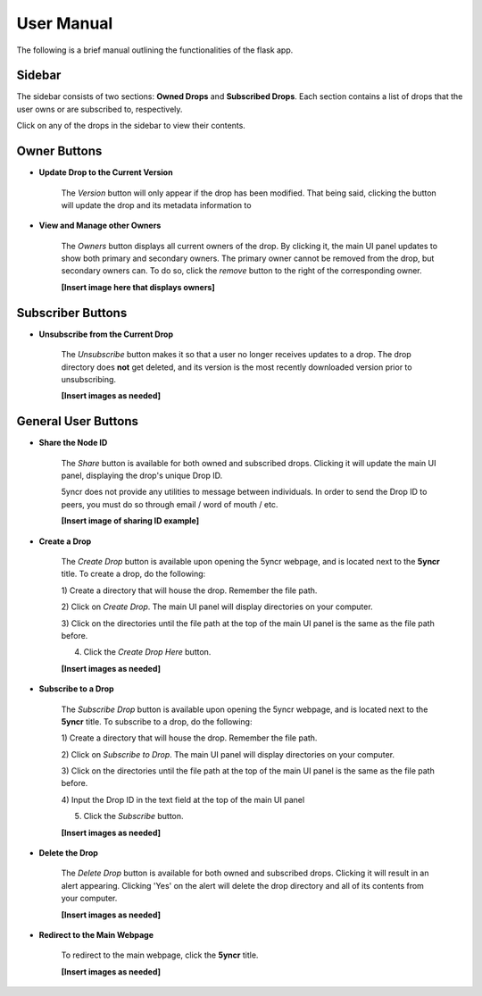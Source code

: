 User Manual
===========

The following is a brief manual outlining the functionalities of the flask
app.

Sidebar
-------

The sidebar consists of two sections: **Owned Drops** and
**Subscribed Drops**. Each section contains a list of
drops that the user owns or are subscribed to, respectively.

Click on any of the drops in the sidebar to view their contents.

Owner Buttons
-------------

- **Update Drop to the Current Version**

    The *Version* button will only appear if the drop has
    been modified. That being said, clicking the button will
    update the drop and its metadata information to

- **View and Manage other Owners**

    The *Owners* button displays all current owners of the
    drop. By clicking it, the main UI panel updates to
    show both primary and secondary owners. The primary owner
    cannot be removed from the drop, but secondary owners can.
    To do so, click the *remove* button to the right of the
    corresponding owner.

    **[Insert image here that displays owners]**

Subscriber Buttons
------------------

- **Unsubscribe from the Current Drop**

    The *Unsubscribe* button makes it so that a user no longer
    receives updates to a drop. The drop directory does **not**
    get deleted, and its version is the most recently downloaded
    version prior to unsubscribing.

    **[Insert images as needed]**

General User Buttons
--------------------

- **Share the Node ID**

    The *Share* button is available for both owned and
    subscribed drops. Clicking it will update the main
    UI panel, displaying the drop's unique Drop ID.

    5yncr does not provide any utilities to message
    between individuals. In order to send the Drop ID
    to peers, you must do so through email / word of
    mouth / etc.

    **[Insert image of sharing ID example]**

- **Create a Drop**

    The *Create Drop* button is available upon opening
    the 5yncr webpage, and is located next to the **5yncr**
    title. To create a drop, do the following:

    1) Create a directory that will house the drop. Remember
    the file path.

    2) Click on *Create Drop*. The main UI panel will display
    directories on your computer.

    3) Click on the directories until the file path at the top
    of the main UI panel is the same as the file path before.

    4) Click the *Create Drop Here* button.

    **[Insert images as needed]**

- **Subscribe to a Drop**

    The *Subscribe Drop* button is available upon opening
    the 5yncr webpage, and is located next to the **5yncr**
    title. To subscribe to a drop, do the following:

    1) Create a directory that will house the drop. Remember
    the file path.

    2) Click on *Subscribe to Drop*. The main UI panel will display
    directories on your computer.

    3) Click on the directories until the file path at the top
    of the main UI panel is the same as the file path before.

    4) Input the Drop ID in the text field at the top of the main
    UI panel

    5) Click the *Subscribe* button.

    **[Insert images as needed]**

- **Delete the Drop**

    The *Delete Drop* button is available for both owned and
    subscribed drops. Clicking it will result in an alert appearing.
    Clicking 'Yes' on the alert will delete the drop directory and
    all of its contents from your computer.

    **[Insert images as needed]**

- **Redirect to the Main Webpage**

    To redirect to the main webpage, click the **5yncr** title.

    **[Insert images as needed]**
